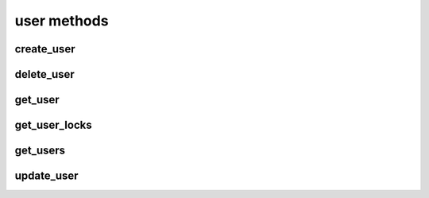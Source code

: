 .. _user-methods-ref:

user methods
============

create_user 
-----------

.. py:function:: create_user(apiuser, username, email, password=<Optional:''>, firstname=<Optional:''>, lastname=<Optional:''>, active=<Optional:True>, admin=<Optional:False>, extern_name=<Optional:'rhodecode'>, extern_type=<Optional:'rhodecode'>, force_password_change=<Optional:False>)

   Creates a new user and returns the new user object.

   This command can only be run using an |authtoken| with admin rights to
   the specified repository.

   This command takes the following options:

   :param apiuser: This is filled automatically from the |authtoken|.
   :type apiuser: AuthUser
   :param username: Set the new username.
   :type username: str or int
   :param email: Set the user email address.
   :type email: str
   :param password: Set the new user password.
   :type password: Optional(str)
   :param firstname: Set the new user firstname.
   :type firstname: Optional(str)
   :param lastname: Set the new user surname.
   :type lastname: Optional(str)
   :param active: Set the user as active.
   :type active: Optional(``True`` | ``False``)
   :param admin: Give the new user admin rights.
   :type admin: Optional(``True`` | ``False``)
   :param extern_name: Set the authentication plugin name.
       Using LDAP this is filled with LDAP UID.
   :type extern_name: Optional(str)
   :param extern_type: Set the new user authentication plugin.
   :type extern_type: Optional(str)
   :param force_password_change: Force the new user to change password
       on next login.
   :type force_password_change: Optional(``True`` | ``False``)

   Example output:

   .. code-block:: bash

       id : <id_given_in_input>
       result: {
                 "msg" : "created new user `<username>`",
                 "user": <user_obj>
               }
       error:  null

   Example error output:

   .. code-block:: bash

     id : <id_given_in_input>
     result : null
     error :  {
       "user `<username>` already exist"
       or
       "email `<email>` already exist"
       or
       "failed to create user `<username>`"
     }


delete_user 
-----------

.. py:function:: delete_user(apiuser, userid)

   Deletes the specified user from the |RCE| user database.

   This command can only be run using an |authtoken| with admin rights to
   the specified repository.

   .. important::

      Ensure all open pull requests and open code review
      requests to this user are close.

      Also ensure all repositories, or repository groups owned by this
      user are reassigned before deletion.

   This command takes the following options:

   :param apiuser: This is filled automatically from the |authtoken|.
   :type apiuser: AuthUser
   :param userid: Set the user to delete.
   :type userid: str or int

   Example output:

   .. code-block:: bash

       id : <id_given_in_input>
       result: {
                 "msg" : "deleted user ID:<userid> <username>",
                 "user": null
               }
       error:  null

   Example error output:

   .. code-block:: bash

     id : <id_given_in_input>
     result : null
     error :  {
       "failed to delete user ID:<userid> <username>"
     }


get_user 
--------

.. py:function:: get_user(apiuser, userid=<Optional:<OptionalAttr:apiuser>>)

   Returns the information associated with a username or userid.

   * If the ``userid`` is not set, this command returns the information
     for the ``userid`` calling the method.

   .. note::

      Normal users may only run this command against their ``userid``. For
      full privileges you must run this command using an |authtoken| with
      admin rights.

   :param apiuser: This is filled automatically from the |authtoken|.
   :type apiuser: AuthUser
   :param userid: Sets the userid for which data will be returned.
   :type userid: Optional(str or int)

   Example output:

   .. code-block:: bash

       {
         "error": null,
         "id": <id>,
         "result": {
           "active": true,
           "admin": false,
           "api_key": "api-key",
           "api_keys": [ list of keys ],
           "email": "user@example.com",
           "emails": [
             "user@example.com"
           ],
           "extern_name": "rhodecode",
           "extern_type": "rhodecode",
           "firstname": "username",
           "ip_addresses": [],
           "language": null,
           "last_login": "Timestamp",
           "lastname": "surnae",
           "permissions": {
             "global": [
               "hg.inherit_default_perms.true",
               "usergroup.read",
               "hg.repogroup.create.false",
               "hg.create.none",
               "hg.extern_activate.manual",
               "hg.create.write_on_repogroup.false",
               "hg.usergroup.create.false",
               "group.none",
               "repository.none",
               "hg.register.none",
               "hg.fork.repository"
             ],
             "repositories": { "username/example": "repository.write"},
             "repositories_groups": { "user-group/repo": "group.none" },
             "user_groups": { "user_group_name": "usergroup.read" }
           },
           "user_id": 32,
           "username": "username"
         }
       }


get_user_locks 
--------------

.. py:function:: get_user_locks(apiuser, userid=<Optional:<OptionalAttr:apiuser>>)

   Displays all repositories locked by the specified user.

   * If this command is run by a non-admin user, it returns
     a list of |repos| locked by that user.

   This command takes the following options:

   :param apiuser: This is filled automatically from the |authtoken|.
   :type apiuser: AuthUser
   :param userid: Sets the userid whose list of locked |repos| will be
       displayed.
   :type userid: Optional(str or int)

   Example output:

   .. code-block:: bash

       id : <id_given_in_input>
       result : {
           [repo_object, repo_object,...]
       }
       error :  null


get_users 
---------

.. py:function:: get_users(apiuser)

   Lists all users in the |RCE| user database.

   This command can only be run using an |authtoken| with admin rights to
   the specified repository.

   This command takes the following options:

   :param apiuser: This is filled automatically from the |authtoken|.
   :type apiuser: AuthUser

   Example output:

   .. code-block:: bash

       id : <id_given_in_input>
           result: [<user_object>, ...]
       error:  null


update_user 
-----------

.. py:function:: update_user(apiuser, userid, username=<Optional:None>, email=<Optional:None>, password=<Optional:None>, firstname=<Optional:None>, lastname=<Optional:None>, active=<Optional:None>, admin=<Optional:None>, extern_type=<Optional:None>, extern_name=<Optional:None>)

   Updates the details for the specified user, if that user exists.

   This command can only be run using an |authtoken| with admin rights to
   the specified repository.

   This command takes the following options:

   :param apiuser: This is filled automatically from |authtoken|.
   :type apiuser: AuthUser
   :param userid: Set the ``userid`` to update.
   :type userid: str or int
   :param username: Set the new username.
   :type username: str or int
   :param email: Set the new email.
   :type email: str
   :param password: Set the new password.
   :type password: Optional(str)
   :param firstname: Set the new first name.
   :type firstname: Optional(str)
   :param lastname: Set the new surname.
   :type lastname: Optional(str)
   :param active: Set the new user as active.
   :type active: Optional(``True`` | ``False``)
   :param admin: Give the user admin rights.
   :type admin: Optional(``True`` | ``False``)
   :param extern_name: Set the authentication plugin user name.
       Using LDAP this is filled with LDAP UID.
   :type extern_name: Optional(str)
   :param extern_type: Set the authentication plugin type.
   :type extern_type: Optional(str)


   Example output:

   .. code-block:: bash

       id : <id_given_in_input>
       result: {
                 "msg" : "updated user ID:<userid> <username>",
                 "user": <user_object>,
               }
       error:  null

   Example error output:

   .. code-block:: bash

     id : <id_given_in_input>
     result : null
     error :  {
       "failed to update user `<username>`"
     }


